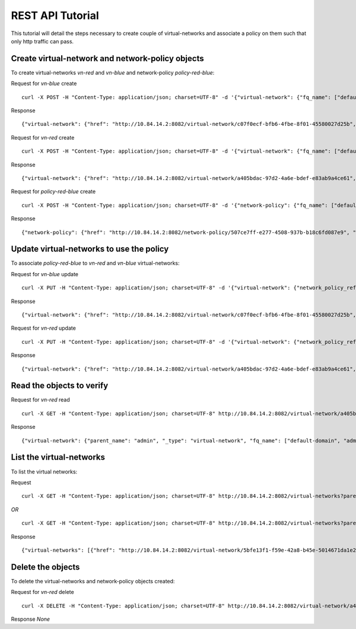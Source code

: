 REST API Tutorial
=================
This tutorial will detail the steps necessary to create couple of virtual-networks
and associate a policy on them such that only http traffic can pass.

Create virtual-network and network-policy objects
-------------------------------------------------
To create virtual-networks *vn-red* and *vn-blue* and network-policy *policy-red-blue*:

Request for *vn-blue* create ::

    curl -X POST -H "Content-Type: application/json; charset=UTF-8" -d '{"virtual-network": {"fq_name": ["default-domain", "admin", "vn-blue"], "network_ipam_refs": [{"attr": {"ipam_subnets": [{"subnet": {"ip_prefix": "10.1.1.0", "ip_prefix_len": 24}}]}, "to": ["default-domain", "admin", "default-network-ipam"]}]}}' http://10.84.14.2:8082/virtual-networks

Response ::

    {"virtual-network": {"href": "http://10.84.14.2:8082/virtual-network/c07f0ecf-bfb6-4fbe-8f01-45580027d25b", "fq_name": ["default-domain", "admin", "vn-blue"], "name": "vn-blue", "uuid": "c07f0ecf-bfb6-4fbe-8f01-45580027d25b"}}

Request for *vn-red* create ::

    curl -X POST -H "Content-Type: application/json; charset=UTF-8" -d '{"virtual-network": {"fq_name": ["default-domain", "admin", "vn-red"], "network_ipam_refs": [{"attr": {"ipam_subnets": [{"subnet": {"ip_prefix": "20.1.1.0", "ip_prefix_len": 24}}]}, "to": ["default-domain", "admin", "default-network-ipam"]}]}}' http://10.84.14.2:8082/virtual-networks

Response ::

    {"virtual-network": {"href": "http://10.84.14.2:8082/virtual-network/a405bdac-97d2-4a6e-bdef-e83ab9a4ce61", "fq_name": ["default-domain", "admin", "vn-red"], "name": "vn-red", "uuid": "a405bdac-97d2-4a6e-bdef-e83ab9a4ce61"}}

Request for *policy-red-blue* create ::

    curl -X POST -H "Content-Type: application/json; charset=UTF-8" -d '{"network-policy": {"fq_name": ["default-domain", "admin", "policy-red-blue"], "network_policy_entries": {"policy_rule": [{"direction": "<>", "protocol": "tcp", "dst_addresses": [{"virtual_network": "default-domain:admin:vn-blue"}], "dst_ports": [{"start_port": 80, "end_port": 80}], "simple_action": "pass", "src_addresses": [{"virtual_network": "default-domain:admin:vn-red"}], "src_ports": [{"end_port": -1, "start_port": -1}]}] }}}' http://10.84.14.2:8082/network-policys

Response ::

    {"network-policy": {"href": "http://10.84.14.2:8082/network-policy/507ce7ff-e277-4508-937b-b18c6fd087e9", "fq_name": ["default-domain", "admin", "policy-red-blue"], "name": "policy-red-blue", "uuid": "507ce7ff-e277-4508-937b-b18c6fd087e9"}}


Update virtual-networks to use the policy 
-----------------------------------------
To associate *policy-red-blue* to *vn-red* and *vn-blue* virtual-networks:

Request for *vn-blue* update ::

    curl -X PUT -H "Content-Type: application/json; charset=UTF-8" -d '{"virtual-network": {"network_policy_refs": [{"to": ["default-domain", "admin", "policy-red-blue"], "attr":null}]}}' http://10.84.14.2:8082/virtual-network/c07f0ecf-bfb6-4fbe-8f01-45580027d25b

Response ::

    {"virtual-network": {"href": "http://10.84.14.2:8082/virtual-network/c07f0ecf-bfb6-4fbe-8f01-45580027d25b", "uuid": "c07f0ecf-bfb6-4fbe-8f01-45580027d25b"}}

Request for *vn-red* update ::

    curl -X PUT -H "Content-Type: application/json; charset=UTF-8" -d '{"virtual-network": {"network_policy_refs": [{"to": ["default-domain", "admin", "policy-red-blue"], "attr":null}]}}' http://10.84.14.2:8082/virtual-network/a405bdac-97d2-4a6e-bdef-e83ab9a4ce61

Response ::

    {"virtual-network": {"href": "http://10.84.14.2:8082/virtual-network/a405bdac-97d2-4a6e-bdef-e83ab9a4ce61", "uuid": "a405bdac-97d2-4a6e-bdef-e83ab9a4ce61"}}

Read the objects to verify
--------------------------
Request for *vn-red* read ::

    curl -X GET -H "Content-Type: application/json; charset=UTF-8" http://10.84.14.2:8082/virtual-network/a405bdac-97d2-4a6e-bdef-e83ab9a4ce61

Response ::

    {"virtual-network": {"parent_name": "admin", "_type": "virtual-network", "fq_name": ["default-domain", "admin", "vn-red"], "uuid": "a405bdac-97d2-4a6e-bdef-e83ab9a4ce61", "network_policy_refs": [{"to": ["default-domain", "admin", "policy-red-blue"], "href": "http://10.84.14.2:8082/network-policy/507ce7ff-e277-4508-937b-b18c6fd087e9", "attr": {"timer": null, "sequence": null}, "uuid": "507ce7ff-e277-4508-937b-b18c6fd087e9"}], "parent_uuid": "15b7f777-14a3-4b1f-86fb-90b96439e55a", "parent_href": "http://10.84.14.2:8082/project/15b7f777-14a3-4b1f-86fb-90b96439e55a", "href": "http://10.84.14.2:8082/virtual-network/a405bdac-97d2-4a6e-bdef-e83ab9a4ce61", "id_perms": {"enable": true, "description": null, "created": null, "uuid": {"uuid_mslong": 11819061346082900590, "uuid_lslong": 13686413131522559585}, "last_modified": null, "permissions": {"owner": "cloud-admin", "owner_access": 7, "other_access": 7, "group": "cloud-admin-group", "group_access": 7}}, "name": "vn-red"}}

List the virtual-networks
-------------------------
To list the virtual networks:

Request ::

    curl -X GET -H "Content-Type: application/json; charset=UTF-8" http://10.84.14.2:8082/virtual-networks?parent_id=15b7f777-14a3-4b1f-86fb-90b96439e55a

*OR* ::

    curl -X GET -H "Content-Type: application/json; charset=UTF-8" http://10.84.14.2:8082/virtual-networks?parent_fq_name_str='default-domain:default-project'

Response ::

    {"virtual-networks": [{"href": "http://10.84.14.2:8082/virtual-network/5bfe13f1-f59e-42a8-b45e-5014671da1e2", "fq_name": ["default-domain", "admin", "default-virtual-network"], "uuid": "5bfe13f1-f59e-42a8-b45e-5014671da1e2"}, {"href": "http://10.84.14.2:8082/virtual-network/a405bdac-97d2-4a6e-bdef-e83ab9a4ce61", "fq_name": ["default-domain", "admin", "vn-red"], "uuid": "a405bdac-97d2-4a6e-bdef-e83ab9a4ce61"}, {"href": "http://10.84.14.2:8082/virtual-network/c07f0ecf-bfb6-4fbe-8f01-45580027d25b", "fq_name": ["default-domain", "admin", "vn-blue"], "uuid": "c07f0ecf-bfb6-4fbe-8f01-45580027d25b"}]}

Delete the objects
------------------
To delete the virtual-networks and network-policy objects created:

Request for *vn-red* delete ::

    curl -X DELETE -H "Content-Type: application/json; charset=UTF-8" http://10.84.14.2:8082/virtual-network/a405bdac-97d2-4a6e-bdef-e83ab9a4ce61

Response *None*
